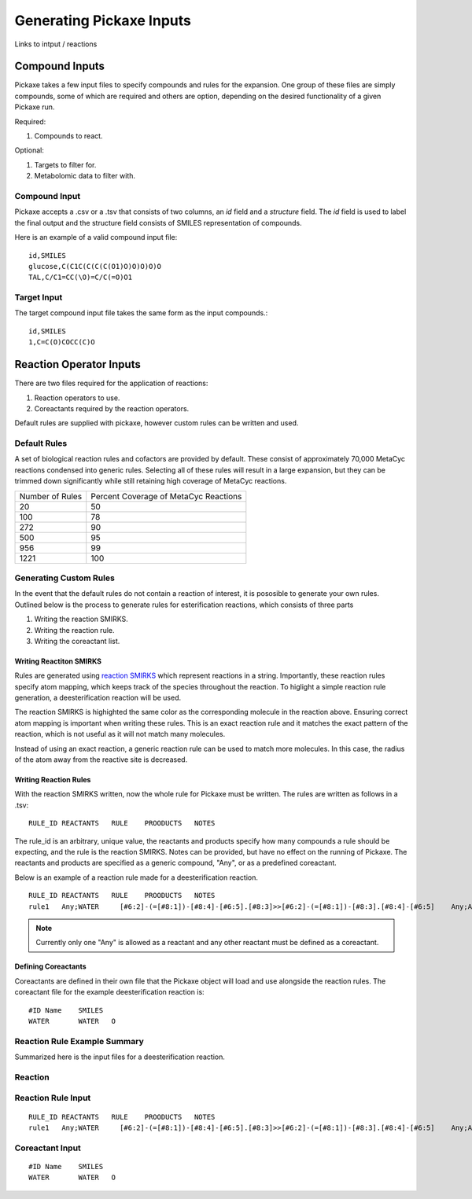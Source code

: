 Generating Pickaxe Inputs
=========================
Links to intput / reactions

Compound Inputs
---------------
Pickaxe takes a few input files to specify compounds and rules for the expansion. One group of these
files are simply compounds, some of which are required and others are option, depending on the
desired functionality of a given Pickaxe run.

Required:

#. Compounds to react.

Optional:

#. Targets to filter for.
#. Metabolomic data to filter with.

Compound Input
~~~~~~~~~~~~~~
Pickaxe accepts a .csv or a .tsv that consists of two columns, an `id` field and a `structure` field. 
The `id` field is used to label the final output and the structure field consists of 
SMILES representation of compounds.

Here is an example of a valid compound input file::

    id,SMILES
    glucose,C(C1C(C(C(C(O1)O)O)O)O)O
    TAL,C/C1=CC(\O)=C/C(=O)O1

Target Input
~~~~~~~~~~~~
The target compound input file takes the same form as the input compounds.::

    id,SMILES
    1,C=C(O)COCC(C)O

Reaction Operator Inputs
-------------------------
There are two files required for the application of reactions:

#. Reaction operators to use.
#. Coreactants required by the reaction operators.

Default rules are supplied with pickaxe, however custom rules can be written and used.

Default Rules
~~~~~~~~~~~~~
A set of biological reaction rules and cofactors are provided by default. These consist of approximately 70,000 MetaCyc
reactions condensed into generic rules. Selecting all of these rules will result in a large expansion,
but they can be trimmed down significantly while still retaining high coverage of MetaCyc reactions.

+-----------------+---------------------+
| Number of Rules | Percent Coverage of |
|                 | MetaCyc Reactions   |
+-----------------+---------------------+
| 20              | 50                  |
+-----------------+---------------------+
| 100             | 78                  |
+-----------------+---------------------+
| 272             | 90                  |
+-----------------+---------------------+
| 500             | 95                  |
+-----------------+---------------------+
| 956             | 99                  |
+-----------------+---------------------+
| 1221            | 100                 |
+-----------------+---------------------+


Generating Custom Rules
~~~~~~~~~~~~~~~~~~~~~~~
In the event that the default rules do not contain a reaction of interest, it is pososible
to generate your own rules. Outlined below is the process to generate rules for esterification reactions, which consists
of three parts

#. Writing the reaction SMIRKS.
#. Writing the reaction rule.
#. Writing the coreactant list.

Writing Reactiton SMIRKS
^^^^^^^^^^^^^^^^^^^^^^^^
Rules are generated using `reaction SMIRKS <https://daylight.com/dayhtml/doc/theory/theory.smirks.html>`_
which represent reactions in a string. Importantly, these reaction rules specify atom mapping,
which keeps track of the species throughout the reaction. To higlight a simple reaction rule generation,
a deesterification reaction will be used.

.. image:: _static/figures/full_rule.png
    :width: 600
    :align: center

The reaction SMIRKS is highighted the same color as the corresponding molecule in the reaction above.
Ensuring correct atom mapping is important when writing these rules. This is an exact reaction rule 
and it matches the exact pattern of the reaction, which is not useful as it will not match many molecules. 

Instead of using an exact reaction, a generic reaction rule can be used to match more molecules. In this case,
the radius of the atom away from the reactive site is decreased.

.. image:: _static/figures/generic_rule.png
    :width: 500
    :align: center



Writing Reaction Rules
^^^^^^^^^^^^^^^^^^^^^^
With the reaction SMIRKS written, now the whole rule for Pickaxe must be written. The rules are written
as follows in a .tsv::

    RULE_ID REACTANTS   RULE    PROODUCTS   NOTES

The rule_id is an arbitrary, unique value, the reactants and products specify how many compounds a rule
should be expecting, and the rule is the reaction SMIRKS. Notes can be provided, but have no effect
on the running of Pickaxe. The reactants and products are specified as a generic compound, "Any", or
as a predefined coreactant.

Below is an example of a reaction rule made for a deesterification reaction.

.. image:: _static/figures/deesterification.png
    :width: 500
    :align: center

::

    RULE_ID REACTANTS   RULE    PROODUCTS   NOTES
    rule1   Any;WATER     [#6:2]-(=[#8:1])-[#8:4]-[#6:5].[#8:3]>>[#6:2]-(=[#8:1])-[#8:3].[#8:4]-[#6:5]    Any;Any

.. note::
    Currently only one "Any" is allowed as a reactant and any other reactant must be
    defined as a coreactant.

Defining Coreactants
^^^^^^^^^^^^^^^^^^^^^
Coreactants are defined in their own file that the Pickaxe object will load and use
alongside the reaction rules. The coreactant file for the example deesterification reaction
is::

    #ID Name    SMILES
    WATER	WATER	O

Reaction Rule Example Summary
~~~~~~~~~~~~~~~~~~~~~~~~~~~~~

Summarized here is the input files for a deesterification reaction.

Reaction
~~~~~~~~
.. image:: _static/figures/deesterification.png
    :width: 500
    :align: center

Reaction Rule Input
~~~~~~~~~~~~~~~~~~~
::

    RULE_ID REACTANTS   RULE    PROODUCTS   NOTES
    rule1   Any;WATER     [#6:2]-(=[#8:1])-[#8:4]-[#6:5].[#8:3]>>[#6:2]-(=[#8:1])-[#8:3].[#8:4]-[#6:5]    Any;Any

Coreactant Input
~~~~~~~~~~~~~~~~
::

    #ID Name    SMILES
    WATER	WATER	O